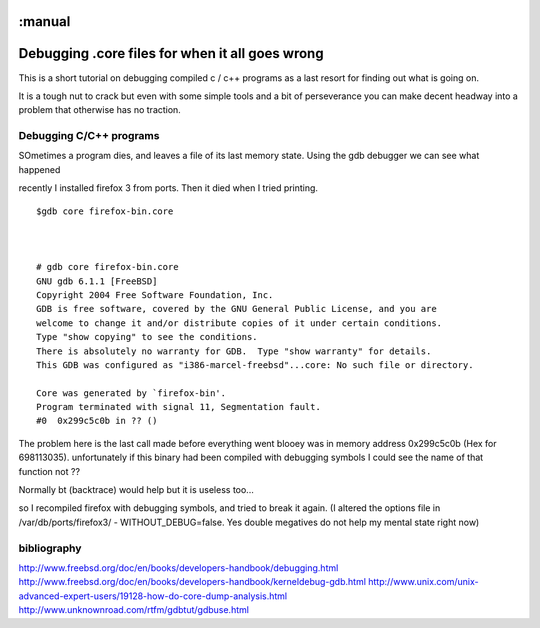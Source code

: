 :manual
================================================
Debugging .core files for when it all goes wrong
================================================

This is a short tutorial on debugging compiled c / c++ programs as a
last resort for finding out what is going on.

It is a tough nut to crack but even with some simple tools and a bit of
perseverance you can make decent headway into a problem that otherwise
has no traction.




Debugging C/C++ programs
------------------------
SOmetimes a program dies, and leaves a file of its last memory state.
Using the gdb debugger we can see what happened

recently I installed firefox 3 from ports. Then it died when I tried printing.


::

  $gdb core firefox-bin.core



  # gdb core firefox-bin.core
  GNU gdb 6.1.1 [FreeBSD]
  Copyright 2004 Free Software Foundation, Inc.
  GDB is free software, covered by the GNU General Public License, and you are
  welcome to change it and/or distribute copies of it under certain conditions.
  Type "show copying" to see the conditions.
  There is absolutely no warranty for GDB.  Type "show warranty" for details.
  This GDB was configured as "i386-marcel-freebsd"...core: No such file or directory.

  Core was generated by `firefox-bin'.
  Program terminated with signal 11, Segmentation fault.
  #0  0x299c5c0b in ?? ()

The problem here is the last call made before everything went blooey was in
memory address  0x299c5c0b (Hex for 698113035). unfortunately if this binary had
been compiled with debugging symbols I could see the name of that function not ??


Normally bt (backtrace) would help but it is useless too...


so I recompiled firefox with debugging symbols, and tried to break it again. (I
altered the options file in /var/db/ports/firefox3/ - WITHOUT_DEBUG=false. Yes
double megatives do not help my mental state right now)












bibliography
------------
http://www.freebsd.org/doc/en/books/developers-handbook/debugging.html
http://www.freebsd.org/doc/en/books/developers-handbook/kerneldebug-gdb.html
http://www.unix.com/unix-advanced-expert-users/19128-how-do-core-dump-analysis.html
http://www.unknownroad.com/rtfm/gdbtut/gdbuse.html
